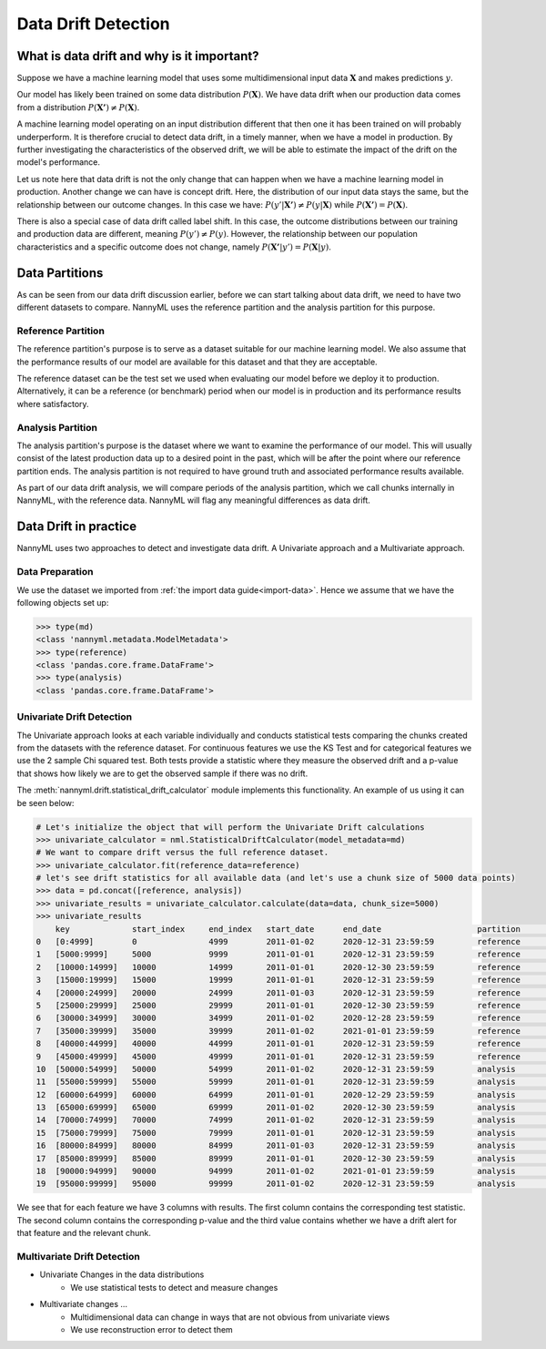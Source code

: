 ====================
Data Drift Detection
====================

What is data drift and why is it important?
===========================================

Suppose we have a machine learning model that uses some multidimensional input data
:math:`\mathbf{X}` and makes predictions :math:`y`.

Our model has likely been trained on some data distribution :math:`P(\mathbf{X})`.
We have data drift when our production data comes from a distribution
:math:`P(\mathbf{X'}) \neq P(\mathbf{X})`.

A machine learning model operating on an input distribution different that
then one it has been trained on will probably underperform. It is therefore crucial to detect
data drift, in a timely manner, when we have a model in production. By further investigating the
characteristics of the observed drift, we will be able to estimate the impact
of the drift on the model's performance.

Let us note here that data drift is not the only change that can happen when we have a
machine learning model in production. Another change we can have is concept drift.
Here, the distribution of our input data stays the same, but the relationship between our outcome
changes. In this case we have: :math:`P(y'|\mathbf{X'}) \neq P(y|\mathbf{X})` while
:math:`P(\mathbf{X'}) = P(\mathbf{X})`.

There is also a special case of data drift called label shift. In this case, the outcome
distributions between our training and production data are different, meaning
:math:`P(y') \neq P(y)`. However, the relationship between our population characteristics and
a specific outcome does not change, namely :math:`P(\mathbf{X'}|y') = P(\mathbf{X}|y)`.


Data Partitions
================

As can be seen from our data drift discussion earlier, before we can start talking about data drift,
we need to have two different datasets to compare. NannyML uses the reference partition and the
analysis partition for this purpose.

Reference Partition
-------------------

The reference partition's purpose is to serve as a dataset suitable for our machine learning model.
We also assume that the performance results of our model are available for this dataset and that they
are acceptable.

The reference dataset can be the test set we used when evaluating our model before
we deploy it to production. Alternatively, it can be a reference (or benchmark) period when our
model is in production and its performance results where satisfactory.

Analysis Partition
------------------

The analysis partition's purpose is the dataset where we want to examine the performance of our
model. This will usually consist of the latest production data up to a desired point in the past,
which will be after the point where our reference partition ends. The analysis partition is not
required to have ground truth and associated performance results available.

As part of our data drift analysis, we will compare periods of the analysis partition, which we
call chunks internally in NannyML, with the reference data. NannyML will flag any meaningful
differences as data drift.


Data Drift in practice
======================

NannyML uses two approaches to detect and investigate data drift. A Univariate approach and a
Multivariate approach.

Data Preparation
----------------

We use the dataset we imported from :ref:`the import data guide<import-data>`.
Hence we assume that we have the following objects set up:

.. code-block:: python

    >>> type(md)
    <class 'nannyml.metadata.ModelMetadata'>
    >>> type(reference)
    <class 'pandas.core.frame.DataFrame'>
    >>> type(analysis)
    <class 'pandas.core.frame.DataFrame'>


Univariate Drift Detection
--------------------------

The Univariate approach looks at each variable individually and conducts statistical tests comparing
the chunks created from the datasets with the reference dataset. For continuous features we use the
KS Test and for categorical features we use the 2 sample Chi squared test. Both tests provide a
statistic where they measure the observed drift and a p-value that shows how likely we are to
get the observed sample if there was no drift.

The :meth:`nannyml.drift.statistical_drift_calculator` module implements this functionality.
An example of us using it can be seen below:

.. code-block:: python

    # Let's initialize the object that will perform the Univariate Drift calculations
    >>> univariate_calculator = nml.StatisticalDriftCalculator(model_metadata=md)
    # We want to compare drift versus the full reference dataset.
    >>> univariate_calculator.fit(reference_data=reference)
    # let's see drift statistics for all available data (and let's use a chunk size of 5000 data points)
    >>> data = pd.concat([reference, analysis])
    >>> univariate_results = univariate_calculator.calculate(data=data, chunk_size=5000)
    >>> univariate_results
        key 	        start_index     end_index   start_date 	    end_date 	                partition 	wfh_prev_workday_chi2 	wfh_prev_workday_p_value    wfh_prev_workday_alert 	salary_range_chi2 	... 	distance_from_office_alert  public_transportation_cost_dstat 	public_transportation_cost_p_value  public_transportation_cost_alert 	    gas_price_per_litre_dstat 	gas_price_per_litre_p_value 	gas_price_per_litre_alert   tenure_dstat   tenure_p_value 	tenure_alert
    0 	[0:4999]        0               4999 	    2011-01-02 	    2020-12-31 23:59:59 	reference 	0.414606 	        0.520 	                    False 	                2.898781 	        ... 	False 	                    0.00998 	                        0.752 	                            False 	                            0.01122 	                0.612 	                        False 	                    0.00978 	    0.774 	        False
    1 	[5000:9999] 	5000 	        9999 	    2011-01-01 	    2020-12-31 23:59:59 	reference 	0.033486 	        0.855 	                    False 	                3.144391 	        ... 	False	                    0.01046 	                        0.698 	                            False 	                            0.01222 	                0.502 	                        False 	                    0.01192 	    0.534       	False
    2 	[10000:14999] 	10000 	        14999 	    2011-01-01 	    2020-12-30 23:59:59 	reference 	0.168656 	        0.681 	                    False 	                2.451881 	        ... 	False 	                    0.01706 	                        0.140 	                            False 	                            0.00886 	                0.865 	                        False 	                    0.01268 	    0.454 	        False
    3 	[15000:19999] 	15000 	        19999 	    2011-01-01 	    2020-12-31 23:59:59 	reference 	0.056270 	        0.812 	                    False 	                4.062620 	        ... 	False 	                    0.01220 	                        0.504 	                            False 	                            0.00956 	                0.797 	                        False 	                    0.01074 	    0.667 	        False
    4 	[20000:24999] 	20000 	        24999 	    2011-01-03 	    2020-12-31 23:59:59 	reference 	0.242059 	        0.623 	                    False 	                2.413988 	        ... 	False 	                    0.00662 	                        0.988 	                            False 	                            0.00758 	                0.955 	                        False 	                    0.00924 	    0.829 	        False
    5 	[25000:29999] 	25000 	        29999 	    2011-01-01 	    2020-12-30 23:59:59 	reference 	3.614573 	        0.057 	                    False 	                3.796063 	        ... 	False 	                    0.01186 	                        0.541 	                            False 	                            0.01032 	                0.714 	                        False 	                    0.00794 	    0.935 	        False
    6 	[30000:34999] 	30000 	        34999 	    2011-01-02 	    2020-12-28 23:59:59 	reference 	0.075705 	        0.783 	                    False 	                3.228836 	        ... 	False 	                    0.00636 	                        0.992 	                            False 	                            0.01094 	                0.644 	                        False 	                    0.01120 	    0.615 	        False
    7 	[35000:39999] 	35000 	        39999 	    2011-01-02 	    2021-01-01 23:59:59 	reference 	0.414606 	        0.520 	                    False 	                1.393300 	        ... 	False 	                    0.00832 	                        0.909 	                            False 	                            0.01736 	                0.128 	                        False 	                    0.00740 	    0.963 	        False
    8 	[40000:44999] 	40000 	        44999 	    2011-01-01 	    2020-12-31 23:59:59 	reference 	0.012656 	        0.910 	                    False 	                0.304785 	        ... 	False 	                    0.01176 	                        0.552 	                            False 	                            0.00842 	                0.901 	                        False 	                    0.01464 	    0.281 	        False
    9 	[45000:49999] 	45000 	        49999 	    2011-01-01 	    2020-12-31 23:59:59 	reference 	2.203832 	        0.138 	                    False 	                2.987581 	        ... 	False 	                    0.00820 	                        0.917 	                            False                                   0.00786 	                0.939 	                        False 	                    0.01306 	    0.417 	        False
    10 	[50000:54999] 	50000 	        54999 	    2011-01-02 	    2020-12-31 23:59:59 	analysis 	1.703195 	        0.192 	                    False 	                1.033683 	        ... 	False 	                    0.00956 	                        0.797 	                            False 	                            0.01576 	                0.207 	                        False 	                    0.02124 	    0.033 	        True
    11 	[55000:59999] 	55000 	        59999 	    2011-01-01 	    2020-12-31 23:59:59 	analysis 	0.242059 	        0.623 	                    False 	                5.762412 	        ... 	False 	                    0.01488 	                        0.264 	                            False 	                            0.01272 	                0.450 	                        False 	                    0.01006 	    0.743 	        False
    12 	[60000:64999] 	60000 	        64999 	    2011-01-01 	    2020-12-29 23:59:59 	analysis 	3.178618 	        0.075 	                    False 	                2.653961 	        ... 	False 	                    0.01290 	                        0.432 	                            False 	                            0.01746 	                0.124 	                        False 	                    0.02370 	    0.012       	True
    13 	[65000:69999] 	65000 	        69999 	    2011-01-02 	    2020-12-30 23:59:59 	analysis 	0.024299 	        0.876 	                    False 	                0.070843 	        ... 	False 	                    0.01598 	                        0.194 	                            False 	                            0.01282 	                0.440 	                        False 	                    0.01446 	    0.295 	        False
    14 	[70000:74999] 	70000 	        74999 	    2011-01-02 	    2020-12-31 23:59:59 	analysis 	0.487381 	        0.485 	                    False 	                1.005422 	        ... 	False 	                    0.01136 	                        0.596 	                            False 	                            0.01922 	                0.069 	                        False 	                    0.00912 	    0.841 	        False
    15 	[75000:79999] 	75000 	        79999 	    2011-01-01 	    2020-12-31 23:59:59 	analysis 	1179.903143             0.000                       True 	                455.622094 	        ... 	True 	                    0.18346 	                        0.000 	                            True 	                            0.00824 	                0.915 	                        False 	                    0.00702 	    0.977 	        False
    16 	[80000:84999] 	80000 	        84999 	    2011-01-03 	    2020-12-31 23:59:59 	analysis 	1162.989441 	        0.000 	                    True 	                428.633384 	        ... 	True 	                    0.18334 	                        0.000 	                            True 	                            0.01068 	                0.674 	                        False 	                    0.00826 	    0.913 	        False
    17 	[85000:89999] 	85000 	        89999 	    2011-01-01 	    2020-12-30 23:59:59 	analysis 	1170.491329 	        0.000 	                    True 	                453.247444 	        ... 	True 	                    0.20062 	                        0.000 	                            True 	                            0.01002 	                0.748 	                        False 	                    0.01398 	    0.334 	        False
    18 	[90000:94999] 	90000 	        94999 	    2011-01-02 	    2021-01-01 23:59:59 	analysis 	1023.347641 	        0.000 	                    True 	                438.259970 	        ... 	True 	                    0.18740 	                        0.000 	                            True 	                            0.01070 	                0.671 	                        False 	                    0.00896 	    0.856 	        False
    19 	[95000:99999] 	95000 	        99999 	    2011-01-02 	    2020-12-31 23:59:59 	analysis 	1227.536732 	        0.000 	                    True 	                474.891775 	        ... 	True 	                    0.20018 	                        0.000 	                            True 	                            0.00700 	                0.978 	                        False 	                    0.00632 	    0.993 	        False


We see that for each feature we have 3 columns with results. The first column contains the corresponding test
statistic. The second column contains the corresponding p-value and the third value contains whether we have
a drift alert for that feature and the relevant chunk.


Multivariate Drift Detection
----------------------------

- Univariate Changes in the data distributions
    - We use statistical tests to detect and measure changes

- Multivariate changes …
    - Multidimensional data can change in ways that are not obvious from univariate views
    - We use reconstruction error to detect them

